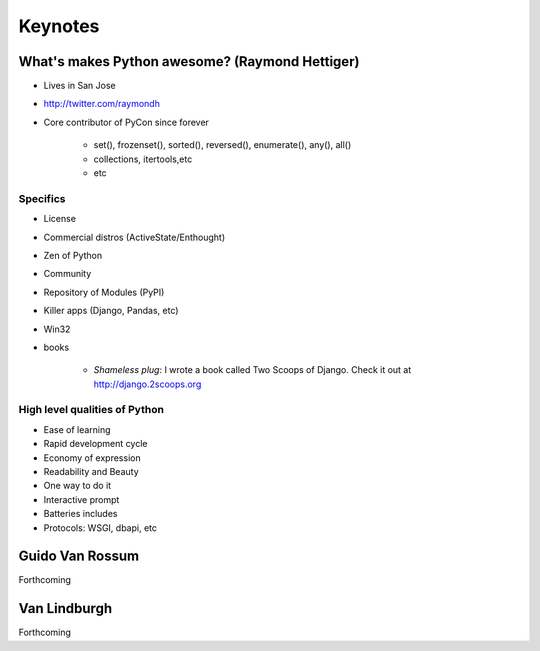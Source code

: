 =============
Keynotes
=============

What's makes Python awesome? (Raymond Hettiger)
===================================================

* Lives in San Jose
* http://twitter.com/raymondh
* Core contributor of PyCon since forever

    * set(), frozenset(), sorted(), reversed(), enumerate(), any(), all()
    * collections, itertools,etc
    * etc
    
Specifics
------------------

* License
* Commercial distros (ActiveState/Enthought)
* Zen of Python
* Community
* Repository of Modules (PyPI)
* Killer apps (Django, Pandas, etc)
* Win32
* books 

    * *Shameless plug*: I wrote a book called Two Scoops of Django. Check it out at http://django.2scoops.org

High level qualities of Python
------------------------------------

* Ease of learning
* Rapid development cycle
* Economy of expression
* Readability and Beauty
* One way to do it
* Interactive prompt
* Batteries includes
* Protocols: WSGI, dbapi, etc


Guido Van Rossum
===================

Forthcoming

Van Lindburgh
================

Forthcoming